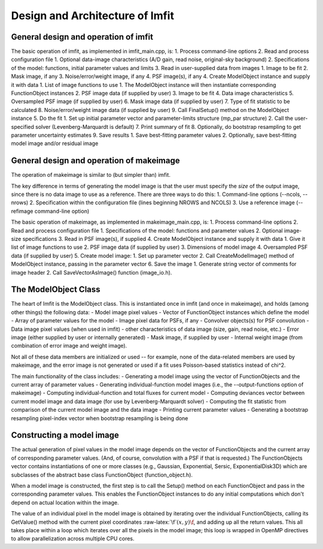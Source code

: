 Design and Architecture of Imfit
================================

General design and operation of imfit
-------------------------------------

The basic operation of imfit, as implemented in imfit\_main.cpp, is: 1.
Process command-line options 2. Read and process configuration file 1.
Optional data-image characteristics (A/D gain, read noise, original-sky
background) 2. Specifications of the model: functions, initial parameter
values and limits 3. Read in user-supplied data from images 1. Image to
be fit 2. Mask image, if any 3. Noise/error/weight image, if any 4. PSF
image(s), if any 4. Create ModelObject instance and supply it with data
1. List of image functions to use 1. The ModelObject instance will then
instantiate corresponding FunctionObject instances 2. PSF image data (if
supplied by user) 3. Image to be fit 4. Data image characteristics 5.
Oversampled PSF image (if supplied by user) 6. Mask image data (if
supplied by user) 7. Type of fit statistic to be calculated 8.
Noise/error/weight image data (if supplied by user) 9. Call FinalSetup()
method on the ModelObject instance 5. Do the fit 1. Set up initial
parameter vector and parameter-limits structure (mp\_par structure) 2.
Call the user-specified solver (Levenberg-Marquardt is default) 7. Print
summary of fit 8. Optionally, do bootstrap resampling to get parameter
uncertainty estimates 9. Save results 1. Save best-fitting parameter
values 2. Optionally, save best-fitting model image and/or residual
image

General design and operation of makeimage
-----------------------------------------

The operation of makeimage is similar to (but simpler than) imfit.

The key difference in terms of generating the model image is that the
user must specify the *size* of the output image, since there is no data
image to use as a reference. There are three ways to do this: 1.
Command-line options (--ncols, --nrows) 2. Specification within the
configuration file (lines beginning NROWS and NCOLS) 3. Use a reference
image (--refimage command-line option)

The basic operation of makeimage, as implemented in makeimage\_main.cpp,
is: 1. Process command-line options 2. Read and process configuration
file 1. Specifications of the model: functions and parameter values 2.
Optional image-size specifications 3. Read in PSF image(s), if supplied
4. Create ModelObject instance and supply it with data 1. Give it list
of image functions to use 2. PSF image data (if supplied by user) 3.
Dimensions of model image 4. Oversampled PSF data (if supplied by user)
5. Create model image: 1. Set up parameter vector 2. Call
CreateModelImage() method of ModelObject instance, passing in the
parameter vector 6. Save the image 1. Generate string vector of comments
for image header 2. Call SaveVectorAsImage() function (image\_io.h).

The ModelObject Class
---------------------

The heart of Imfit is the ModelObject class. This is instantiated once
in imfit (and once in makeimage), and holds (among other things) the
following data: - Model image pixel values - Vector of FunctionObject
instances which define the model - Array of parameter values for the
model - Image pixel data for PSFs, if any - Convolver objects(s) for PSF
convolution - Data image pixel values (when used in imfit) - other
characteristics of data image (size, gain, read noise, etc.) - Error
image (either supplied by user or internally generated) - Mask image, if
supplied by user - Internal weight image (from combination of error
image and weight image).

Not all of these data members are initialized or used -- for example,
none of the data-related members are used by makeimage, and the error
image is not generated or used if a fit uses Poisson-based statistics
instead of chi^2.

The main functionality of the class includes: - Generating a model image
using the vector of FunctionObjects and the current array of parameter
values - Generating individual-function model images (i.e., the
--output-functions option of makeimage) - Computing individual-function
and total fluxes for current model - Computing deviances vector between
current model image and data image (for use by Levenberg-Marquardt
solver) - Computing the fit statistic from comparison of the current
model image and the data image - Printing current parameter values -
Generating a bootstrap resampling pixel-index vector when bootstrap
resampling is being done

Constructing a model image
--------------------------

The actual generation of pixel values in the model image depends on the
vector of FunctionObjects and the current array of corresponding
parameter values. (And, of course, convolution with a PSF if that is
requested.) The FunctionObjects vector contains instantiations of one or
more classes (e.g., Gaussian, Exponential, Sersic, ExponentialDisk3D)
which are subclasses of the abstract base class FunctionObject
(function\_object.h).

When a model image is constructed, the first step is to call the Setup()
method on each FunctionObject and pass in the corresponding parameter
values. This enables the FunctionObject instances to do any initial
computations which don't depend on actual location within the image.

The value of an individual pixel in the model image is obtained by
iterating over the individual FunctionObjects, calling its GetValue()
method with the current pixel coordinates
:raw-latex:`\f`\ :math:`(x,y)\f`, and adding up all the return values.
This all takes place within a loop which iterates over all the pixels in
the model image; this loop is wrapped in OpenMP directives to allow
parallelization across multiple CPU cores.
